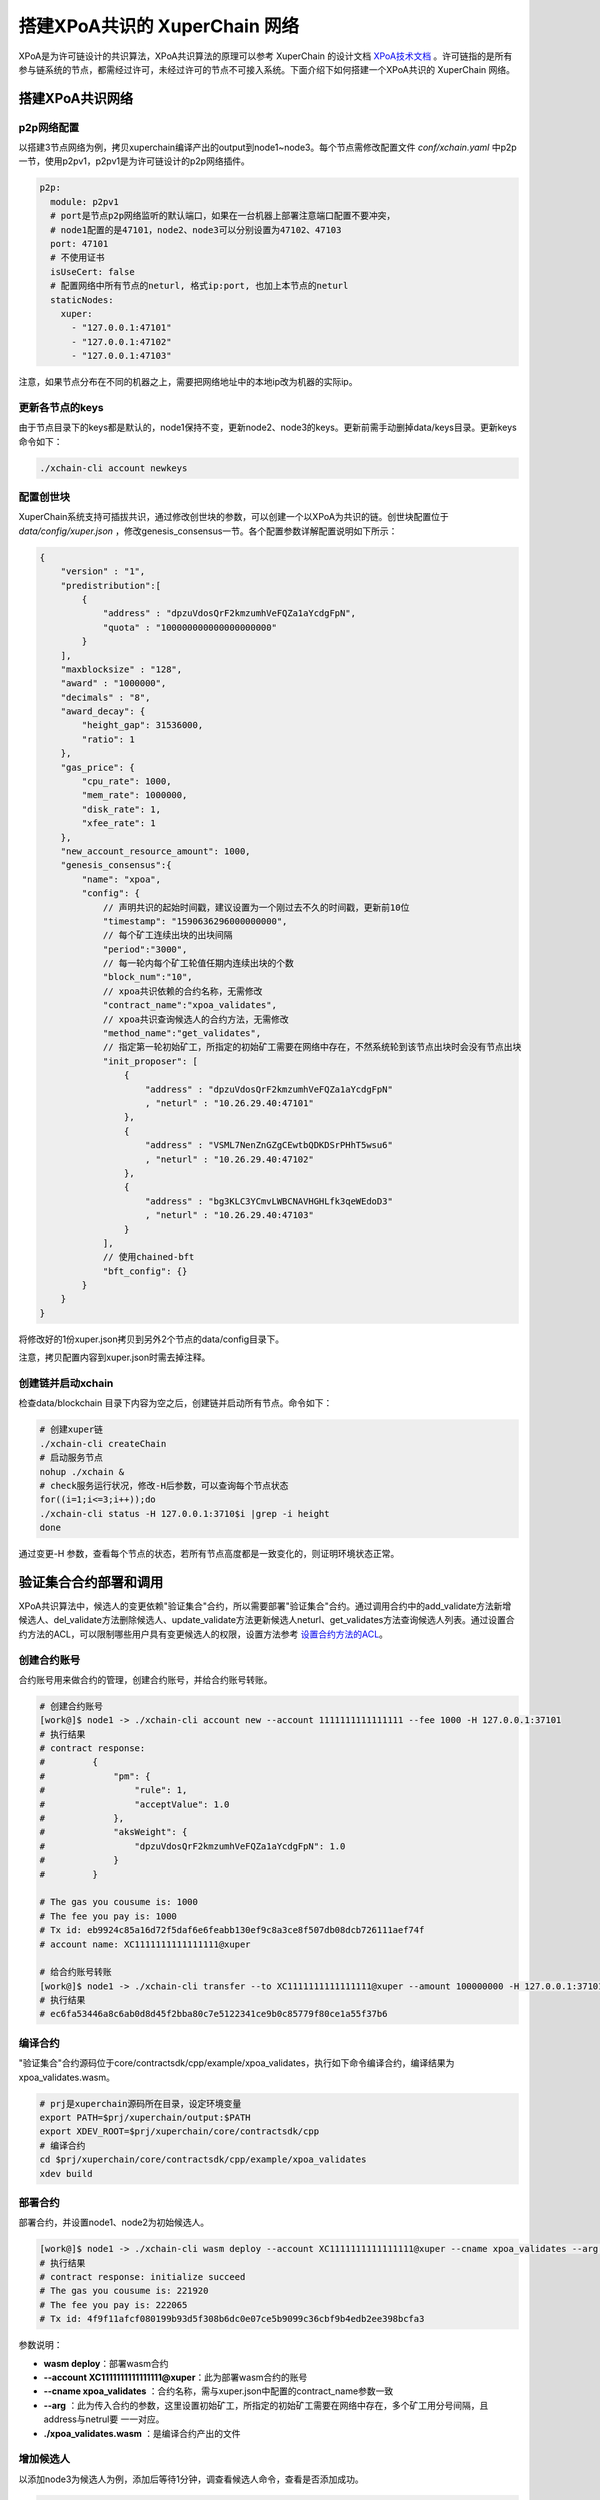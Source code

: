 搭建XPoA共识的 XuperChain 网络
==========================

XPoA是为许可链设计的共识算法，XPoA共识算法的原理可以参考 XuperChain 的设计文档 `XPoA技术文档 <../design_documents/xpoa.html>`_ 。许可链指的是所有参与链系统的节点，都需经过许可，未经过许可的节点不可接入系统。下面介绍下如何搭建一个XPoA共识的 XuperChain 网络。

搭建XPoA共识网络
-----------------

p2p网络配置
>>>>>>>>>>>>>

以搭建3节点网络为例，拷贝xuperchain编译产出的output到node1~node3。每个节点需修改配置文件 *conf/xchain.yaml* 中p2p一节，使用p2pv1，p2pv1是为许可链设计的p2p网络插件。

.. code-block:: yaml

	p2p:
	  module: p2pv1
	  # port是节点p2p网络监听的默认端口，如果在一台机器上部署注意端口配置不要冲突，
	  # node1配置的是47101，node2、node3可以分别设置为47102、47103 
	  port: 47101
	  # 不使用证书
	  isUseCert: false
	  # 配置网络中所有节点的neturl, 格式ip:port, 也加上本节点的neturl
	  staticNodes:
	    xuper:
	      - "127.0.0.1:47101"
	      - "127.0.0.1:47102"
	      - "127.0.0.1:47103"


注意，如果节点分布在不同的机器之上，需要把网络地址中的本地ip改为机器的实际ip。

更新各节点的keys
>>>>>>>>>>>>>>>>>

由于节点目录下的keys都是默认的，node1保持不变，更新node2、node3的keys。更新前需手动删掉data/keys目录。更新keys命令如下：

.. code-block:: shell

	./xchain-cli account newkeys


配置创世块
>>>>>>>>>>>>>

XuperChain系统支持可插拔共识，通过修改创世块的参数，可以创建一个以XPoA为共识的链。创世块配置位于 *data/config/xuper.json* ，修改genesis_consensus一节。各个配置参数详解配置说明如下所示：

.. code-block:: bash

    {
        "version" : "1", 
        "predistribution":[
            {
                "address" : "dpzuVdosQrF2kmzumhVeFQZa1aYcdgFpN", 
                "quota" : "100000000000000000000"
            }
        ], 
        "maxblocksize" : "128", 
        "award" : "1000000", 
        "decimals" : "8", 
        "award_decay": {
            "height_gap": 31536000,
            "ratio": 1
        }, 
        "gas_price": {
            "cpu_rate": 1000,
            "mem_rate": 1000000,
            "disk_rate": 1,
            "xfee_rate": 1
        }, 
        "new_account_resource_amount": 1000, 
        "genesis_consensus":{
            "name": "xpoa",
            "config": {
                // 声明共识的起始时间戳，建议设置为一个刚过去不久的时间戳，更新前10位
                "timestamp": "1590636296000000000",
               	// 每个矿工连续出块的出块间隔
               	"period":"3000",
               	// 每一轮内每个矿工轮值任期内连续出块的个数
               	"block_num":"10",
               	// xpoa共识依赖的合约名称，无需修改
               	"contract_name":"xpoa_validates",
               	// xpoa共识查询候选人的合约方法，无需修改
               	"method_name":"get_validates",
               	// 指定第一轮初始矿工，所指定的初始矿工需要在网络中存在，不然系统轮到该节点出块时会没有节点出块
               	"init_proposer": [
                    {
                       	"address" : "dpzuVdosQrF2kmzumhVeFQZa1aYcdgFpN"
                       	, "neturl" : "10.26.29.40:47101"
                    },
                    {
                       	"address" : "VSML7NenZnGZgCEwtbQDKDSrPHhT5wsu6"
                       	, "neturl" : "10.26.29.40:47102"
                    },
                    {
                       	"address" : "bg3KLC3YCmvLWBCNAVHGHLfk3qeWEdoD3"
                       	, "neturl" : "10.26.29.40:47103"
                    }
               	],
               	// 使用chained-bft
               	"bft_config": {}
            }
        }
    }


将修改好的1份xuper.json拷贝到另外2个节点的data/config目录下。

注意，拷贝配置内容到xuper.json时需去掉注释。

创建链并启动xchain
>>>>>>>>>>>>>>>>>>>>

检查data/blockchain 目录下内容为空之后，创建链并启动所有节点。命令如下：

.. code-block:: shell

	# 创建xuper链
	./xchain-cli createChain
	# 启动服务节点
	nohup ./xchain &
	# check服务运行状况，修改-H后参数，可以查询每个节点状态
	for((i=1;i<=3;i++));do
	./xchain-cli status -H 127.0.0.1:3710$i |grep -i height
	done


通过变更-H 参数，查看每个节点的状态，若所有节点高度都是一致变化的，则证明环境状态正常。

验证集合合约部署和调用
-----------------------

XPoA共识算法中，候选人的变更依赖"验证集合"合约，所以需要部署"验证集合"合约。通过调用合约中的add_validate方法新增候选人、del_validate方法删除候选人、update_validate方法更新候选人neturl、get_validates方法查询候选人列表。通过设置合约方法的ACL，可以限制哪些用户具有变更候选人的权限，设置方法参考 `设置合约方法的ACL <../advanced_usage/create_contracts.html#acl>`_。

创建合约账号
>>>>>>>>>>>>>

合约账号用来做合约的管理，创建合约账号，并给合约账号转账。

.. code-block:: shell

	# 创建合约账号
	[work@]$ node1 -> ./xchain-cli account new --account 1111111111111111 --fee 1000 -H 127.0.0.1:37101
	# 执行结果
	# contract response:
	#         {
	#             "pm": {
	#                 "rule": 1,
	#                 "acceptValue": 1.0
	#             },
	#             "aksWeight": {
	#                 "dpzuVdosQrF2kmzumhVeFQZa1aYcdgFpN": 1.0
	#             }
	#         }

	# The gas you cousume is: 1000
	# The fee you pay is: 1000
	# Tx id: eb9924c85a16d72f5daf6e6feabb130ef9c8a3ce8f507db08dcb726111aef74f
	# account name: XC1111111111111111@xuper

	# 给合约账号转账
	[work@]$ node1 -> ./xchain-cli transfer --to XC1111111111111111@xuper --amount 100000000 -H 127.0.0.1:37101
	# 执行结果
	# ec6fa53446a8c6ab0d8d45f2bba80c7e5122341ce9b0c85779f80ce1a55f37b6


编译合约
>>>>>>>>>>>>>

"验证集合"合约源码位于core/contractsdk/cpp/example/xpoa_validates，执行如下命令编译合约，编译结果为xpoa_validates.wasm。

.. code-block:: shell

	# prj是xuperchain源码所在目录，设定环境变量
	export PATH=$prj/xuperchain/output:$PATH
	export XDEV_ROOT=$prj/xuperchain/core/contractsdk/cpp
	# 编译合约
	cd $prj/xuperchain/core/contractsdk/cpp/example/xpoa_validates
	xdev build


部署合约
>>>>>>>>>>>>>

部署合约，并设置node1、node2为初始候选人。

.. code-block::  shell

	[work@]$ node1 -> ./xchain-cli wasm deploy --account XC1111111111111111@xuper --cname xpoa_validates --arg '{"addresss":"dpzuVdosQrF2kmzumhVeFQZa1aYcdgFpN;VSML7NenZnGZgCEwtbQDKDSrPHhT5wsu6","neturls":"127.0.0.1:47101;127.0.0.1:47102"}' ./xpoa_validates.wasm --fee 222065 -H 127.0.0.1:37101
	# 执行结果
	# contract response: initialize succeed
	# The gas you cousume is: 221920
	# The fee you pay is: 222065
	# Tx id: 4f9f11afcf080199b93d5f308b6dc0e07ce5b9099c36cbf9b4edb2ee398bcfa3


参数说明：

- **wasm deploy**：部署wasm合约
- **--account XC1111111111111111@xuper**：此为部署wasm合约的账号
- **--cname xpoa_validates** ：合约名称，需与xuper.json中配置的contract_name参数一致
- **--arg** ：此为传入合约的参数，这里设置初始矿工，所指定的初始矿工需要在网络中存在，多个矿工用分号间隔，且address与netrul要 一一对应。
- **./xpoa_validates.wasm** ：是编译合约产出的文件

增加候选人
>>>>>>>>>>>>>

以添加node3为候选人为例，添加后等待1分钟，调查看候选人命令，查看是否添加成功。

.. code-block:: shell

	[work@]$ node1 -> ./xchain-cli wasm invoke xpoa_validates --method add_validate --args '{"address":"bg3KLC3YCmvLWBCNAVHGHLfk3qeWEdoD3","neturl":"127.0.0.1:47103"}' --fee 300 -H 127.0.0.1:37101
	# 执行结果
	# contract response: {"address":"bg3KLC3YCmvLWBCNAVHGHLfk3qeWEdoD3","neturl":"127.0.0.1:47103"}
	# The gas you cousume is: 252
	# The fee you pay is: 300
	# Tx id: 5a3993d0e001aa0b140b204c013c6ea0b9741f8e1dfe81db71887579d63ce785


参数说明：

- **wasm invoke**：调用合约
- **--method add_validate**：调用add_validate方法
- **--args**：传入的参数，填写待添加候选人的address和neturl

查看候选人
>>>>>>>>>>>>>

查询结果中，候选人按字典序排列。

.. code-block:: shell

	[work@]$ node1 -> ./xchain-cli wasm invoke xpoa_validates --method get_validates -H 127.0.0.1:37101
	# 执行结果
	# contract response: {"proposers":[{"address":"VSML7NenZnGZgCEwtbQDKDSrPHhT5wsu6","neturl":"127.0.0.1:47102"},{"address":"bg3KLC3YCmvLWBCNAVHGHLfk3qeWEdoD3","neturl":"127.0.0.1:47103"},{"address":"dpzuVdosQrF2kmzumhVeFQZa1aYcdgFpN","neturl":"127.0.0.1:47101"}]}
	# The gas you cousume is: 439
	# You need add fee


- **wasm invoke**：调用合约
- **--method get_validates**：调用get_validates方法

更新候选人
>>>>>>>>>>>>>

候选人的netrul发生变化后，需要更新。以更新node3的neturl为例，比如更新为localhost:47103。修改后等待1分钟，调查看候选人命令，查看是否修改成功。

.. code-block:: shell

	[work@]$ node1 -> ./xchain-cli wasm invoke xpoa_validates --method update_validate -a '{"address":"bg3KLC3YCmvLWBCNAVHGHLfk3qeWEdoD3","neturl":"localhost:47103"}' --fee 300 -H 127.0.0.1:37101
	# 执行结果
	# contract response: {"address":"bg3KLC3YCmvLWBCNAVHGHLfk3qeWEdoD3","neturl":"localhost:47103"}
	# The gas you cousume is: 263
	# The fee you pay is: 300
	# Tx id: 6e6289c513169cd32c44fa05bb06c0eba0f37f05acd5eb6ae4573ae266363b76

参数说明：

- **wasm invoke**：调用合约
- **--method update_validate**：调用update_validate方法
- **--args**：传入的参数，填写待更新候选人的address和neturl

删除候选人
>>>>>>>>>>>>>

将node3从候选人集合删除。删除后等待1分钟，调查看候选人命令，查看是否删除成功。

.. code-block:: shell

	[work@]$ node1 -> ./xchain-cli wasm invoke xpoa_validates --method del_validate -a '{"address":"bg3KLC3YCmvLWBCNAVHGHLfk3qeWEdoD3"}' --fee 300 -H 127.0.0.1:37101
	# 执行结果
	# contract response: ok
	# The gas you cousume is: 128
	# The fee you pay is: 300
	# Tx id: a033b1c4b548c3515a29b5d643fdad20cc778c71a75a95869ddaae067177d7c4

- **wasm invoke**：调用合约
- **--method del_validate**：调用del_validate方法
- **--args**：传入的参数，填写待删除候选人的address和neturl

查看当前正在出块的候选人
>>>>>>>>>>>>>>>>>>>>>>>>>

通过日志，可查看当前正在出块的候选人。示例如下，其中proposer是正在出块候选人。并且，多个候选人按字典序轮值出块。

.. code-block:: shell

	[work@]$ node1 -> tailf logs/xchain.log|grep "bft NewView"
	t=2020-06-28T17:04:24+0800 lvl=info msg="bft NewView" module=xchain viewNum=550 dpm.currentView=550 proposer=bg3KLC3YCmvLWBCNAVHGHLfk3qeWEdoD3 preProposer=VSML7NenZnGZgCEwtbQDKDSrPHhT5wsu6 err=nil

	t=2020-06-28T17:04:27+0800 lvl=info msg="bft NewView" module=xchain viewNum=551 dpm.currentView=551 proposer=bg3KLC3YCmvLWBCNAVHGHLfk3qeWEdoD3 preProposer=VSML7NenZnGZgCEwtbQDKDSrPHhT5wsu6 err=nil

常见问题
-----------

- 端口冲突：注意如果在一台机器上部署多个节点，各个节点的RPC监听端口以及p2p监听端口都需要设置地不相同，避免冲突；
- 节点公私钥冲突：注意网络中不同节点./data/keys下的文件内容都应该不一样，这个文件夹是节点在网络中的唯一标识，每个节点需要独自生成，否则网络启动异常；
- 遇到The gas you cousume is: XXXX, You need add fee 通过加--fee XXXX 参数附加资源；

- Chained-Bft算法要求3个矿工的集群，不可以有矿工故障，所以如果使用更新候选人接口将节点neturl更新错误，将无法出块，需删除data/blockchain 目录下内容后，从10.1.4节开始重新部署环境。

